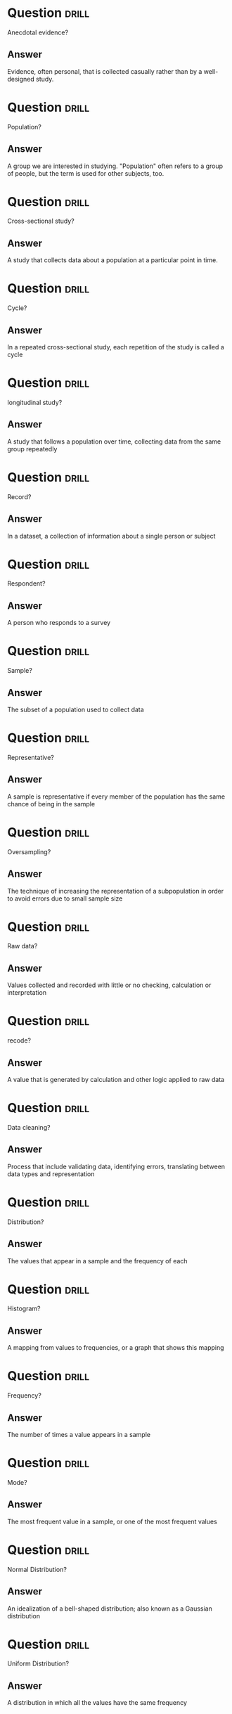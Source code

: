 * Question :drill:
Anecdotal evidence?

** Answer
Evidence, often personal, that is collected casually rather than by a well-designed study.

* Question :drill:
Population?

** Answer
A group we are interested in studying. "Population" often refers to a group of people, but the term is used for other subjects, too.


* Question :drill:
Cross-sectional study?

** Answer
A study that collects data about a population at a particular point in time.
* Question :drill:
Cycle?

** Answer
In a repeated cross-sectional study, each repetition of the study is called a cycle

* Question :drill:
longitudinal study?

** Answer
A study that follows a population over time, collecting data from the same group repeatedly

* Question :drill:
Record?

** Answer
In a dataset, a collection of information about a single person or subject
* Question :drill:
Respondent?

** Answer
A person who responds to a survey

* Question :drill:
Sample?

** Answer
The subset of a population used to collect data

* Question :drill:
Representative?

** Answer
A sample is representative if every member of the population has the same chance of being in the sample

* Question :drill:
Oversampling?

** Answer
The technique of increasing the representation of a subpopulation in order to avoid 
errors due to small sample size

* Question :drill:
Raw data?

** Answer
Values collected and recorded with little or no checking, calculation or interpretation

* Question :drill:
recode?

** Answer
A value that is generated by calculation and other logic applied to raw data

* Question :drill:
Data cleaning?

** Answer
Process that include validating data, identifying errors, translating between data
types and representation
* Question :drill:
Distribution?

** Answer
The values that appear in a sample and the frequency of each


* Question :drill:
Histogram?

** Answer
A mapping from values to frequencies, or a graph that shows this mapping

* Question :drill:
Frequency?

** Answer
The number of times a value appears in a sample 

* Question :drill:
Mode?

** Answer
The most frequent value in a sample, or one of the most frequent values

* Question :drill:
Normal Distribution?

** Answer
An idealization of a bell-shaped distribution; also known as a Gaussian distribution

* Question :drill:
Uniform Distribution?

** Answer
A distribution in which all the values have the same frequency

* Question :drill:
Tail?

** Answer
The part of a distribution at the high and low extremes

* Question :drill:
Central Tendency?

** Answer
A characteristic of a sample or population; intuitively, it is an average or typical value

* Question :drill:
Outlier?

** Answer
A value far from the central tendency

* Question :drill:
Spread?

** Answer
A measure of how spread out the values in a distribution are

* Question :drill:
Summary Statistic?

** Answer
A statistic that quantifies some aspect of a distribution, like the central tendency or spread

* Question :drill:
Variance?

** Answer
A summary statistic often used to quantify spread

* Question :drill:
Standard Deviation?

** Answer
The square root of variance, also used as a measure of spread

* Question :drill:
Effect Size?

** Answer
A summary statistic intended to quantify the size of an effect like the difference between groups


* Question :drill:
Statistically Significant ?

** Answer
A result, like a difference between groups, that is relevant in practice

* Question :drill:
Probability Mass Function (PMF)?

** Answer
A representation of a distribution as a function that maps from values to probabilities


* Question :drill:
Probability?

** Answer
A frequency expressed as a fraction of the sample size


* Question :drill:
Normalization?

** Answer
The process of dividing a frequency by a sample size to get a probability


* Question :drill:
Percentile Rank?

** Answer
The percentage of values in a distribution that are less than or equal to a given value* Question :drill:
Percentile?

** Answer
The value associated with a given percentile rank

* Question :drill:
Cumulative Distribution Function (CDF)?

** Answer
A function that maps from values to their cumulative probabilitys. CDF(x) is the fraction of the sample less than or equal to x

* Question :drill:
Inverse CDF?

** Answer
A function that maps from a cumulative probability to the corresponding value

* Question :drill:
Median?

** Answer
The 50th percentile, often used as a measure of central tendency

* Question :drill:
Interquartile Range?

** Answer
The difference between the 75th and the 25th percentiles, used as a measure of spread

* Question :drill:
Quantile?

** Answer
A sequence of values that correspond to equally spaced percentile ranks; for example, the quartiles of a distribution are the 25th, 50th, 75th percentiles

* Question :drill:
Replacement?

** Answer
A property of a sampling process. "With replacement" means that the same value can be chosen more than once; "without replacement means "
that once a value is chosen, it is removed from the population.
